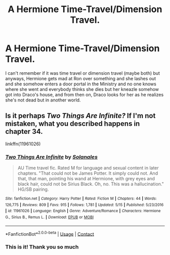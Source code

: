 #+TITLE: A Hermione Time-Travel/Dimension Travel.

* A Hermione Time-Travel/Dimension Travel.
:PROPERTIES:
:Author: mongjimongji
:Score: 3
:DateUnix: 1605360415.0
:DateShort: 2020-Nov-14
:FlairText: What's That Fic?
:END:
I can't remember if it was time travel or dimension travel (maybe both) but anyways, Hermione gets mad at Ron over something and she lashes out and she somehow enters a door portal in the Ministry and no one knows where she went and everybody thinks she dies but her kneazle somehow got into Draco's house, and from then on, Draco looks for her as he realizes she's not dead but in another world.


** Is it perhaps /Two Things Are Infinite?/ If I'm not mistaken, what you described happens in chapter 34.

linkffn(11961026)
:PROPERTIES:
:Author: LadyVengeance29
:Score: 2
:DateUnix: 1605477402.0
:DateShort: 2020-Nov-16
:END:

*** [[https://www.fanfiction.net/s/11961026/1/][*/Two Things Are Infinite/*]] by [[https://www.fanfiction.net/u/7863631/Solanales][/Solanales/]]

#+begin_quote
  AU Time travel fic. Rated M for language and sexual content in later chapters. "That could not be James Potter. It simply could not. And that, that man, pointing his wand at Hermione, with grey eyes and black hair, could not be Sirius Black. Oh, no. This was a hallucination." HG/SB pairing.
#+end_quote

^{/Site/:} ^{fanfiction.net} ^{*|*} ^{/Category/:} ^{Harry} ^{Potter} ^{*|*} ^{/Rated/:} ^{Fiction} ^{M} ^{*|*} ^{/Chapters/:} ^{44} ^{*|*} ^{/Words/:} ^{126,775} ^{*|*} ^{/Reviews/:} ^{809} ^{*|*} ^{/Favs/:} ^{915} ^{*|*} ^{/Follows/:} ^{1,781} ^{*|*} ^{/Updated/:} ^{5/15} ^{*|*} ^{/Published/:} ^{5/23/2016} ^{*|*} ^{/id/:} ^{11961026} ^{*|*} ^{/Language/:} ^{English} ^{*|*} ^{/Genre/:} ^{Adventure/Romance} ^{*|*} ^{/Characters/:} ^{Hermione} ^{G.,} ^{Sirius} ^{B.,} ^{Remus} ^{L.} ^{*|*} ^{/Download/:} ^{[[http://www.ff2ebook.com/old/ffn-bot/index.php?id=11961026&source=ff&filetype=epub][EPUB]]} ^{or} ^{[[http://www.ff2ebook.com/old/ffn-bot/index.php?id=11961026&source=ff&filetype=mobi][MOBI]]}

--------------

*FanfictionBot*^{2.0.0-beta} | [[https://github.com/FanfictionBot/reddit-ffn-bot/wiki/Usage][Usage]] | [[https://www.reddit.com/message/compose?to=tusing][Contact]]
:PROPERTIES:
:Author: FanfictionBot
:Score: 1
:DateUnix: 1605477418.0
:DateShort: 2020-Nov-16
:END:


*** This is it! Thank you so much
:PROPERTIES:
:Author: mongjimongji
:Score: 1
:DateUnix: 1605532585.0
:DateShort: 2020-Nov-16
:END:
